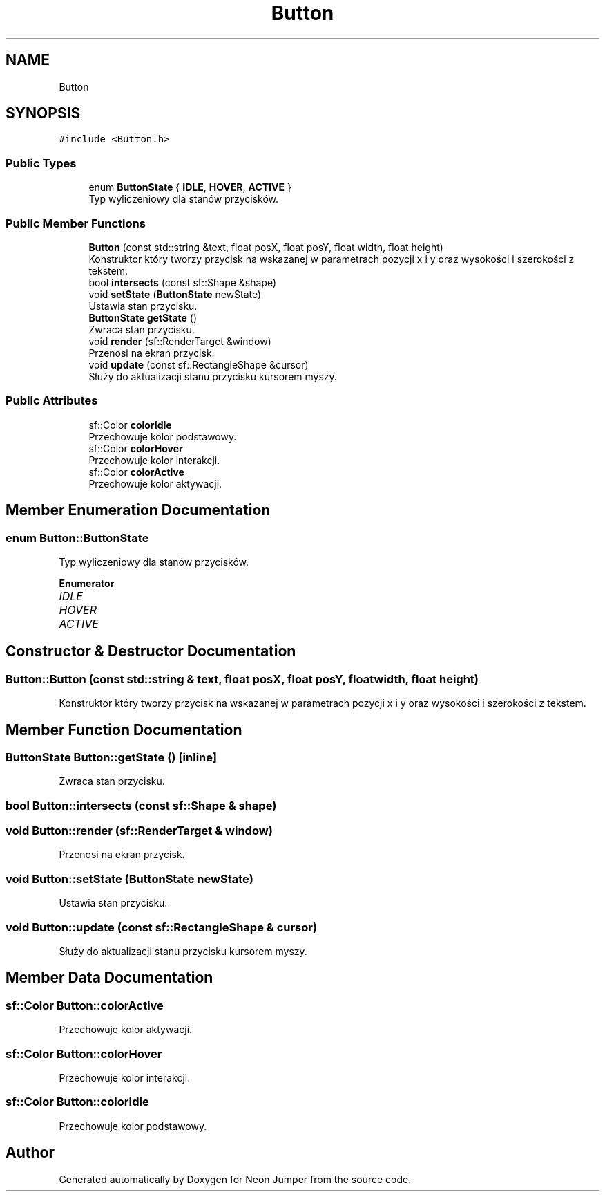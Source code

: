 .TH "Button" 3 "Fri Jan 14 2022" "Version 1.0.0" "Neon Jumper" \" -*- nroff -*-
.ad l
.nh
.SH NAME
Button
.SH SYNOPSIS
.br
.PP
.PP
\fC#include <Button\&.h>\fP
.SS "Public Types"

.in +1c
.ti -1c
.RI "enum \fBButtonState\fP { \fBIDLE\fP, \fBHOVER\fP, \fBACTIVE\fP }"
.br
.RI "Typ wyliczeniowy dla stanów przycisków\&. "
.in -1c
.SS "Public Member Functions"

.in +1c
.ti -1c
.RI "\fBButton\fP (const std::string &text, float posX, float posY, float width, float height)"
.br
.RI "Konstruktor który tworzy przycisk na wskazanej w parametrach pozycji x i y oraz wysokości i szerokości z tekstem\&. "
.ti -1c
.RI "bool \fBintersects\fP (const sf::Shape &shape)"
.br
.ti -1c
.RI "void \fBsetState\fP (\fBButtonState\fP newState)"
.br
.RI "Ustawia stan przycisku\&. "
.ti -1c
.RI "\fBButtonState\fP \fBgetState\fP ()"
.br
.RI "Zwraca stan przycisku\&. "
.ti -1c
.RI "void \fBrender\fP (sf::RenderTarget &window)"
.br
.RI "Przenosi na ekran przycisk\&. "
.ti -1c
.RI "void \fBupdate\fP (const sf::RectangleShape &cursor)"
.br
.RI "Służy do aktualizacji stanu przycisku kursorem myszy\&. "
.in -1c
.SS "Public Attributes"

.in +1c
.ti -1c
.RI "sf::Color \fBcolorIdle\fP"
.br
.RI "Przechowuje kolor podstawowy\&. "
.ti -1c
.RI "sf::Color \fBcolorHover\fP"
.br
.RI "Przechowuje kolor interakcji\&. "
.ti -1c
.RI "sf::Color \fBcolorActive\fP"
.br
.RI "Przechowuje kolor aktywacji\&. "
.in -1c
.SH "Member Enumeration Documentation"
.PP 
.SS "enum \fBButton::ButtonState\fP"

.PP
Typ wyliczeniowy dla stanów przycisków\&. 
.PP
\fBEnumerator\fP
.in +1c
.TP
\fB\fIIDLE \fP\fP
.TP
\fB\fIHOVER \fP\fP
.TP
\fB\fIACTIVE \fP\fP
.SH "Constructor & Destructor Documentation"
.PP 
.SS "Button::Button (const std::string & text, float posX, float posY, float width, float height)"

.PP
Konstruktor który tworzy przycisk na wskazanej w parametrach pozycji x i y oraz wysokości i szerokości z tekstem\&. 
.SH "Member Function Documentation"
.PP 
.SS "\fBButtonState\fP Button::getState ()\fC [inline]\fP"

.PP
Zwraca stan przycisku\&. 
.SS "bool Button::intersects (const sf::Shape & shape)"

.SS "void Button::render (sf::RenderTarget & window)"

.PP
Przenosi na ekran przycisk\&. 
.SS "void Button::setState (\fBButtonState\fP newState)"

.PP
Ustawia stan przycisku\&. 
.SS "void Button::update (const sf::RectangleShape & cursor)"

.PP
Służy do aktualizacji stanu przycisku kursorem myszy\&. 
.SH "Member Data Documentation"
.PP 
.SS "sf::Color Button::colorActive"

.PP
Przechowuje kolor aktywacji\&. 
.SS "sf::Color Button::colorHover"

.PP
Przechowuje kolor interakcji\&. 
.SS "sf::Color Button::colorIdle"

.PP
Przechowuje kolor podstawowy\&. 

.SH "Author"
.PP 
Generated automatically by Doxygen for Neon Jumper from the source code\&.
